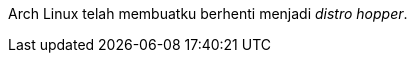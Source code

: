 :page-title     : Arch Linux
:page-signed-by : Deo Valiandro. M <valiandrod@gmail.com>
:page-layout    : default
:page-category  : ...
:page-time      : 2022-05-06T11:24:19
:page-update    : 2022-05-06T11:24:19
:page-idn       : d7d580c6eaa9c67263b460c1be3af5c5e399fd8bc1df4e074f1eaf280892a810

Arch Linux telah membuatku berhenti menjadi __distro hopper__.